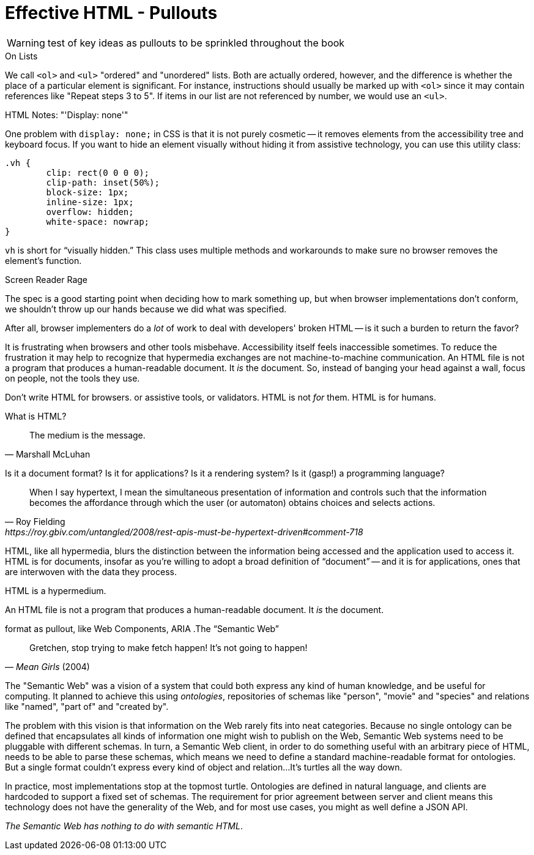 
= Effective HTML - Pullouts

WARNING: test of key ideas as pullouts to be sprinkled throughout the book
////
Many pieces of the chapter read like little gems; these might work well as pullouts.
Pieces have been moved to end of chapter "'html notes'" (or similar).
This is just an option to consider.

I we go this route, it would be useful to index or add a ToC entry for 'HTML Topics'

Note: I used [.design-note] to flag for formatting. 
which... may not be useful
//// 


// TODO: maybe an info gem?
[.design-note]
.On Lists 
****
We call `<ol>` and `<ul>` "ordered" and "unordered" lists. Both are actually ordered, however, and the difference is whether the place of a particular element is significant. For instance, instructions should usually be marked up with `<ol>` since it may contain references like "Repeat steps 3 to 5". If items in our list are not referenced by number, we would use an `<ul>`.
****


// TODO: format as info gem
.HTML Notes: "'Display: none'"
****
One problem with `display: none;` in CSS is that it is not purely cosmetic -- it removes elements from the accessibility tree and keyboard focus. If you want to hide an element visually without hiding it from assistive technology, you can use this utility class:

[source,css]
----
.vh {
	clip: rect(0 0 0 0);
	clip-path: inset(50%);
	block-size: 1px;
	inline-size: 1px;
	overflow: hidden;
	white-space: nowrap;
}
----

`vh` is short for "`visually hidden.`" This class uses multiple methods and workarounds to make sure no browser removes the element's function.
****



// TODO: Some readers may want more specific advice. Are there rules of thumb for writing HTML for humans? 
.Screen Reader Rage
****
The spec is a good starting point when deciding how to mark something up,
but when browser implementations don't conform,
we shouldn't throw up our hands because we did what was specified.

After all, browser implementers do a _lot_ of work to deal with developers' broken HTML -- is it such a burden to return the favor?

It is frustrating when browsers and other tools misbehave.
Accessibility itself feels inaccessible sometimes.
To reduce the frustration it may help to recognize that hypermedia exchanges are not machine-to-machine communication.
An HTML file is not a program that produces a human-readable document.
It _is_ the document.
So, instead of banging your head against a wall, focus on people, not the tools they use.

Don't write HTML for browsers. or assistive tools, or validators.
HTML is not _for_ them.
HTML is for humans.
****


// maybe move to ch1? The Essence of HTML as a Hypermedia
.What is HTML?
****
[quote, Marshall McLuhan]
The medium is the message.

Is it a document format?
Is it for applications?
Is it a rendering system?
Is it (gasp!) a programming language?

[quote, Roy Fielding, https://roy.gbiv.com/untangled/2008/rest-apis-must-be-hypertext-driven#comment-718]
____
When I say hypertext, I mean the simultaneous presentation of information and controls such that the information becomes the affordance through which the user (or automaton) obtains choices and selects actions.
____

HTML, like all hypermedia, blurs the distinction between the information being accessed and the application used to access it. HTML is for documents, insofar as you're willing to adopt a broad definition of "`document`" -- and it is for applications, ones that are interwoven with the data they process.

HTML is a hypermedium.

An HTML file is not a program that produces a human-readable document.
It _is_ the document.
****


// TODO: keep? some readers will love it, others may wonder how it fits
format as pullout, like Web Components, ARIA
.The "`Semantic Web`"
****
[quote, '_Mean Girls_ (2004)']
Gretchen, stop trying to make fetch happen! It's not going to happen!

The "Semantic Web" was a vision of a system that could both express any kind of human knowledge, and be useful for computing.
It planned to achieve this using _ontologies_, repositories of schemas like "person", "movie" and "species" and relations like "named", "part of" and "created by".

The problem with this vision is that information on the Web rarely fits into neat categories.
Because no single ontology can be defined that encapsulates all kinds of information one might wish to publish on the Web,
Semantic Web systems need to be pluggable with different schemas.
In turn, a Semantic Web client, in order to do something useful with an arbitrary piece of HTML, needs to be able to parse these schemas, which means we need to define a standard machine-readable format for ontologies.
But a single format couldn't express every kind of object and relation...
It's turtles all the way down.

In practice, most implementations stop at the topmost turtle.
Ontologies are defined in natural language,
and clients are hardcoded to support a fixed set of schemas.
The requirement for prior agreement between server and client means this technology does not have the generality of the Web,
and for most use cases, you might as well define a JSON API.

_The Semantic Web has nothing to do with semantic HTML_.
****